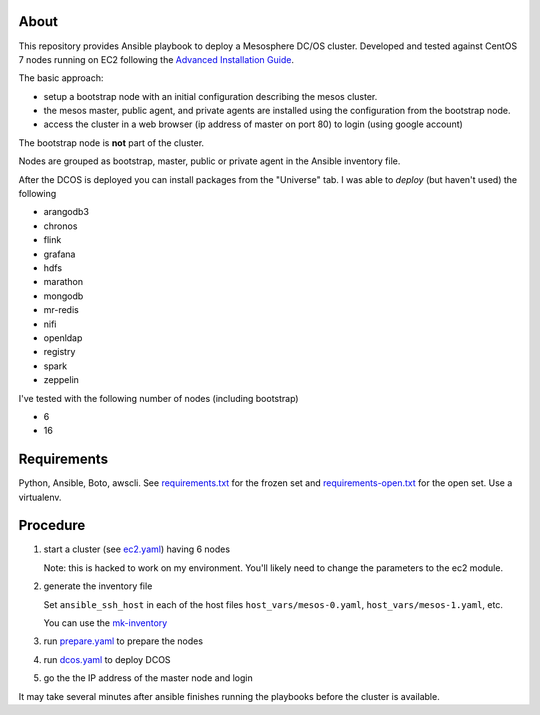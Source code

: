 ===========
 About
===========

This repository provides Ansible playbook to deploy a Mesosphere DC/OS
cluster.  Developed and tested against CentOS 7 nodes running on EC2
following the `Advanced Installation Guide
<https://dcos.io/docs/1.9/installing/custom/advanced/>`_.

The basic approach:

- setup a bootstrap node with an initial configuration describing the mesos cluster.
- the mesos master, public agent, and private agents are installed using the configuration from the bootstrap node.
- access the cluster in a web browser (ip address of master on port 80) to login (using google account)

The bootstrap node is **not** part of the cluster.

Nodes are grouped as bootstrap, master, public or private agent in the
Ansible inventory file.


After the DCOS is deployed you can install packages from the
"Universe" tab. I was able to *deploy* (but haven't used)
the following

- arangodb3
- chronos
- flink
- grafana
- hdfs
- marathon
- mongodb
- mr-redis
- nifi
- openldap
- registry
- spark
- zeppelin


I've tested with the following number of nodes (including bootstrap)

- 6
- 16


==============
 Requirements
==============

Python, Ansible, Boto, awscli. See `<requirements.txt>`_ for the frozen set and
`<requirements-open.txt>`_ for the open set. Use a virtualenv.


===========
 Procedure
===========

#. start a cluster (see `<ec2.yaml>`_) having 6 nodes

   Note: this is hacked to work on my environment. You'll likely need
   to change the parameters to the ec2 module.

#. generate the inventory file

   Set ``ansible_ssh_host`` in each
   of the host files ``host_vars/mesos-0.yaml``,
   ``host_vars/mesos-1.yaml``, etc.

   You can use the `<mk-inventory>`_

#. run `<prepare.yaml>`_ to prepare the nodes
#. run `<dcos.yaml>`_ to deploy DCOS
#. go the the IP address of the master node and login

It may take several minutes after ansible finishes running the
playbooks before the cluster is available.
